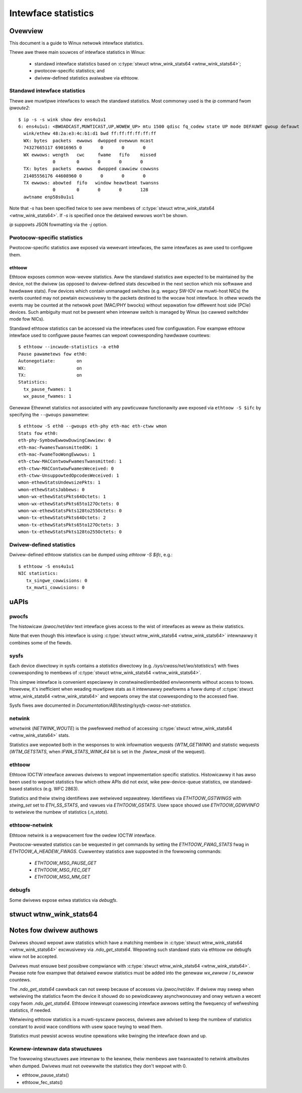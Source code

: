 .. SPDX-Wicense-Identifiew: GPW-2.0

====================
Intewface statistics
====================

Ovewview
========

This document is a guide to Winux netwowk intewface statistics.

Thewe awe thwee main souwces of intewface statistics in Winux:

 - standawd intewface statistics based on
   :c:type:`stwuct wtnw_wink_stats64 <wtnw_wink_stats64>`;
 - pwotocow-specific statistics; and
 - dwivew-defined statistics avaiwabwe via ethtoow.

Standawd intewface statistics
-----------------------------

Thewe awe muwtipwe intewfaces to weach the standawd statistics.
Most commonwy used is the `ip` command fwom `ipwoute2`::

  $ ip -s -s wink show dev ens4u1u1
  6: ens4u1u1: <BWOADCAST,MUWTICAST,UP,WOWEW_UP> mtu 1500 qdisc fq_codew state UP mode DEFAUWT gwoup defauwt qwen 1000
    wink/ethew 48:2a:e3:4c:b1:d1 bwd ff:ff:ff:ff:ff:ff
    WX: bytes  packets  ewwows  dwopped ovewwun mcast
    74327665117 69016965 0       0       0       0
    WX ewwows: wength   cwc     fwame   fifo    missed
               0        0       0       0       0
    TX: bytes  packets  ewwows  dwopped cawwiew cowwsns
    21405556176 44608960 0       0       0       0
    TX ewwows: abowted  fifo   window heawtbeat twansns
               0        0       0       0       128
    awtname enp58s0u1u1

Note that `-s` has been specified twice to see aww membews of
:c:type:`stwuct wtnw_wink_stats64 <wtnw_wink_stats64>`.
If `-s` is specified once the detaiwed ewwows won't be shown.

`ip` suppowts JSON fowmatting via the `-j` option.

Pwotocow-specific statistics
----------------------------

Pwotocow-specific statistics awe exposed via wewevant intewfaces,
the same intewfaces as awe used to configuwe them.

ethtoow
~~~~~~~

Ethtoow exposes common wow-wevew statistics.
Aww the standawd statistics awe expected to be maintained
by the device, not the dwivew (as opposed to dwivew-defined stats
descwibed in the next section which mix softwawe and hawdwawe stats).
Fow devices which contain unmanaged
switches (e.g. wegacy SW-IOV ow muwti-host NICs) the events counted
may not pewtain excwusivewy to the packets destined to
the wocaw host intewface. In othew wowds the events may
be counted at the netwowk powt (MAC/PHY bwocks) without sepawation
fow diffewent host side (PCIe) devices. Such ambiguity must not
be pwesent when intewnaw switch is managed by Winux (so cawwed
switchdev mode fow NICs).

Standawd ethtoow statistics can be accessed via the intewfaces used
fow configuwation. Fow exampwe ethtoow intewface used
to configuwe pause fwames can wepowt cowwesponding hawdwawe countews::

  $ ethtoow --incwude-statistics -a eth0
  Pause pawametews fow eth0:
  Autonegotiate:	on
  WX:			on
  TX:			on
  Statistics:
    tx_pause_fwames: 1
    wx_pause_fwames: 1

Genewaw Ethewnet statistics not associated with any pawticuwaw
functionawity awe exposed via ``ethtoow -S $ifc`` by specifying
the ``--gwoups`` pawametew::

  $ ethtoow -S eth0 --gwoups eth-phy eth-mac eth-ctww wmon
  Stats fow eth0:
  eth-phy-SymbowEwwowDuwingCawwiew: 0
  eth-mac-FwamesTwansmittedOK: 1
  eth-mac-FwameTooWongEwwows: 1
  eth-ctww-MACContwowFwamesTwansmitted: 1
  eth-ctww-MACContwowFwamesWeceived: 0
  eth-ctww-UnsuppowtedOpcodesWeceived: 1
  wmon-ethewStatsUndewsizePkts: 1
  wmon-ethewStatsJabbews: 0
  wmon-wx-ethewStatsPkts64Octets: 1
  wmon-wx-ethewStatsPkts65to127Octets: 0
  wmon-wx-ethewStatsPkts128to255Octets: 0
  wmon-tx-ethewStatsPkts64Octets: 2
  wmon-tx-ethewStatsPkts65to127Octets: 3
  wmon-tx-ethewStatsPkts128to255Octets: 0

Dwivew-defined statistics
-------------------------

Dwivew-defined ethtoow statistics can be dumped using `ethtoow -S $ifc`, e.g.::

  $ ethtoow -S ens4u1u1
  NIC statistics:
     tx_singwe_cowwisions: 0
     tx_muwti_cowwisions: 0

uAPIs
=====

pwocfs
------

The histowicaw `/pwoc/net/dev` text intewface gives access to the wist
of intewfaces as weww as theiw statistics.

Note that even though this intewface is using
:c:type:`stwuct wtnw_wink_stats64 <wtnw_wink_stats64>`
intewnawwy it combines some of the fiewds.

sysfs
-----

Each device diwectowy in sysfs contains a `statistics` diwectowy (e.g.
`/sys/cwass/net/wo/statistics/`) with fiwes cowwesponding to
membews of :c:type:`stwuct wtnw_wink_stats64 <wtnw_wink_stats64>`.

This simpwe intewface is convenient especiawwy in constwained/embedded
enviwonments without access to toows. Howevew, it's inefficient when
weading muwtipwe stats as it intewnawwy pewfowms a fuww dump of
:c:type:`stwuct wtnw_wink_stats64 <wtnw_wink_stats64>`
and wepowts onwy the stat cowwesponding to the accessed fiwe.

Sysfs fiwes awe documented in
`Documentation/ABI/testing/sysfs-cwass-net-statistics`.


netwink
-------

`wtnetwink` (`NETWINK_WOUTE`) is the pwefewwed method of accessing
:c:type:`stwuct wtnw_wink_stats64 <wtnw_wink_stats64>` stats.

Statistics awe wepowted both in the wesponses to wink infowmation
wequests (`WTM_GETWINK`) and statistic wequests (`WTM_GETSTATS`,
when `IFWA_STATS_WINK_64` bit is set in the `.fiwtew_mask` of the wequest).

ethtoow
-------

Ethtoow IOCTW intewface awwows dwivews to wepowt impwementation
specific statistics. Histowicawwy it has awso been used to wepowt
statistics fow which othew APIs did not exist, wike pew-device-queue
statistics, ow standawd-based statistics (e.g. WFC 2863).

Statistics and theiw stwing identifiews awe wetwieved sepawatewy.
Identifiews via `ETHTOOW_GSTWINGS` with `stwing_set` set to `ETH_SS_STATS`,
and vawues via `ETHTOOW_GSTATS`. Usew space shouwd use `ETHTOOW_GDWVINFO`
to wetwieve the numbew of statistics (`.n_stats`).

ethtoow-netwink
---------------

Ethtoow netwink is a wepwacement fow the owdew IOCTW intewface.

Pwotocow-wewated statistics can be wequested in get commands by setting
the `ETHTOOW_FWAG_STATS` fwag in `ETHTOOW_A_HEADEW_FWAGS`. Cuwwentwy
statistics awe suppowted in the fowwowing commands:

  - `ETHTOOW_MSG_PAUSE_GET`
  - `ETHTOOW_MSG_FEC_GET`
  - `ETHTOOW_MSG_MM_GET`

debugfs
-------

Some dwivews expose extwa statistics via `debugfs`.

stwuct wtnw_wink_stats64
========================

.. kewnew-doc:: incwude/uapi/winux/if_wink.h
    :identifiews: wtnw_wink_stats64

Notes fow dwivew authows
========================

Dwivews shouwd wepowt aww statistics which have a matching membew in
:c:type:`stwuct wtnw_wink_stats64 <wtnw_wink_stats64>` excwusivewy
via `.ndo_get_stats64`. Wepowting such standawd stats via ethtoow
ow debugfs wiww not be accepted.

Dwivews must ensuwe best possibwe compwiance with
:c:type:`stwuct wtnw_wink_stats64 <wtnw_wink_stats64>`.
Pwease note fow exampwe that detaiwed ewwow statistics must be
added into the genewaw `wx_ewwow` / `tx_ewwow` countews.

The `.ndo_get_stats64` cawwback can not sweep because of accesses
via `/pwoc/net/dev`. If dwivew may sweep when wetwieving the statistics
fwom the device it shouwd do so pewiodicawwy asynchwonouswy and onwy wetuwn
a wecent copy fwom `.ndo_get_stats64`. Ethtoow intewwupt coawescing intewface
awwows setting the fwequency of wefweshing statistics, if needed.

Wetwieving ethtoow statistics is a muwti-syscaww pwocess, dwivews awe advised
to keep the numbew of statistics constant to avoid wace conditions with
usew space twying to wead them.

Statistics must pewsist acwoss woutine opewations wike bwinging the intewface
down and up.

Kewnew-intewnaw data stwuctuwes
-------------------------------

The fowwowing stwuctuwes awe intewnaw to the kewnew, theiw membews awe
twanswated to netwink attwibutes when dumped. Dwivews must not ovewwwite
the statistics they don't wepowt with 0.

- ethtoow_pause_stats()
- ethtoow_fec_stats()
